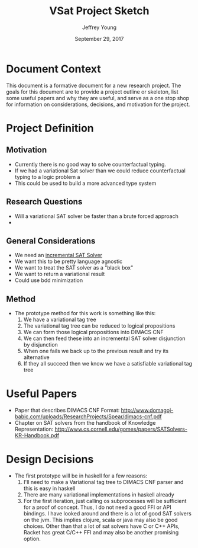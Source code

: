 #+AUTHOR: Jeffrey Young
#+TITLE: VSat Project Sketch
#+DATE: September 29, 2017

# Fix the margins
#+LATEX_HEADER: \usepackage[margin=1in]{geometry}
#+LATEX_HEADER: \usepackage{amssymb}

# Remove section numbers, no table of contents
#+OPTIONS: toc:nil
#+options: num:nil

# Set the article class
#+LaTeX_CLASS: article
#+LaTeX_CLASS_OPTIONS: [10pt, letterpaper]

* Document Context
  This document is a formative document for a new research project. The goals
  for this document are to provide a project outline or skeleton, list some
  useful papers and why they are useful, and serve as a one stop shop for
  information on considerations, decisions, and motivation for the project.

* Project Definition
** Motivation
   - Currently there is no good way to solve counterfactual typing.
   - If we had a variational Sat solver than we could reduce counterfactual
     typing to a logic problem a
   - This could be used to build a more advanced type system
   
** Research Questions
   - Will a variational SAT solver be faster than a brute forced approach
   - 
** General Considerations
   - We need an _incremental SAT Solver_
   - We want this to be pretty language agnostic
   - We want to treat the SAT solver as a "black box"
   - We want to return a variational result
   - Could use bdd minimization
  
** Method
   - The prototype method for this work is something like this:
     1. We have a variational tag tree
     2. The variational tag tree can be reduced to logical propositions
     3. We can form those logical propositions into DIMACS CNF
     4. We can then feed these into an incremental SAT solver disjunction by disjunction
     5. When one fails we back up to the previous result and try its alternative
     6. If they all succeed then we know we have a satisfiable variational tag tree

* Useful Papers
  - Paper that describes DIMACS CNF Format: http://www.domagoj-babic.com/uploads/ResearchProjects/Spear/dimacs-cnf.pdf
  - Chapter on SAT solvers from the handbook of Knowledge Representation: http://www.cs.cornell.edu/gomes/papers/SATSolvers-KR-Handbook.pdf

* Design Decisions
  - The first prototype will be in haskell for a few reasons:
    1. I'll need to make a Variational tag tree to DIMACS CNF parser and this is
       easy in haskell
    2. There are many variational implementations in haskell already
    3. For the first iteration, just calling os subprocesses will be sufficient
       for a proof of concept. Thus, I do not need a good FFI or API bindings. I
       have looked around and there is a lot of good SAT solvers on the jvm.
       This implies clojure, scala or java may also be good choices. Other than
       that a lot of sat solvers have C or C++ APIs, Racket has great C/C++ FFI
       and may also be another promising option.
